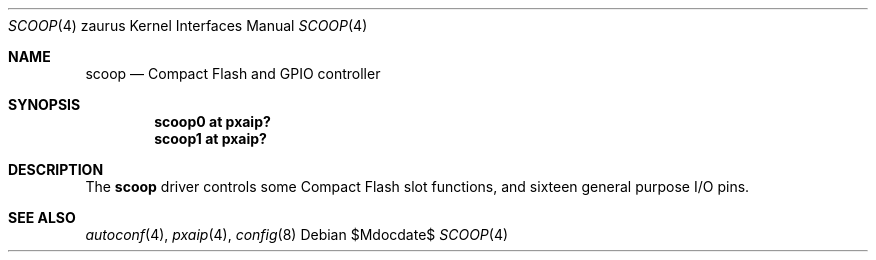 .\" 	$OpenBSD: scoop.4,v 1.3 2005/05/25 07:54:25 david Exp $
.\"
.\" Copyright (c) 2005 Uwe Stuehler <uwe@bsdx.de>
.\"
.\" Permission to use, copy, modify, and distribute this software for any
.\" purpose with or without fee is hereby granted, provided that the above
.\" copyright notice and this permission notice appear in all copies.
.\"
.\" THE SOFTWARE IS PROVIDED "AS IS" AND THE AUTHOR DISCLAIMS ALL WARRANTIES
.\" WITH REGARD TO THIS SOFTWARE INCLUDING ALL IMPLIED WARRANTIES OF
.\" MERCHANTABILITY AND FITNESS. IN NO EVENT SHALL THE AUTHOR BE LIABLE FOR
.\" ANY SPECIAL, DIRECT, INDIRECT, OR CONSEQUENTIAL DAMAGES OR ANY DAMAGES
.\" WHATSOEVER RESULTING FROM LOSS OF USE, DATA OR PROFITS, WHETHER IN AN
.\" ACTION OF CONTRACT, NEGLIGENCE OR OTHER TORTIOUS ACTION, ARISING OUT OF
.\" OR IN CONNECTION WITH THE USE OR PERFORMANCE OF THIS SOFTWARE.
.\"
.Dd $Mdocdate$
.Dt SCOOP 4 zaurus
.Os
.Sh NAME
.Nm scoop
.Nd Compact Flash and GPIO controller
.Sh SYNOPSIS
.Cd "scoop0   at pxaip?"
.Cd "scoop1   at pxaip?"
.Sh DESCRIPTION
The
.Nm
driver controls some Compact Flash slot functions, and sixteen general
purpose I/O pins.
.Sh SEE ALSO
.Xr autoconf 4 ,
.Xr pxaip 4 ,
.Xr config 8
